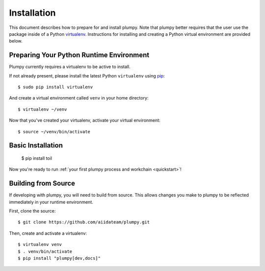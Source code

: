 .. _installation:

.. highlight:: console

Installation
============

This document describes how to prepare for and install plumpy. Note that plumpy better requires that the user use the package
inside of a Python `virtualenv`_. Instructions for installing and creating a Python virtual environment are provided
below.

.. _virtualenv: https://virtualenv.pypa.io/en/stable/

Preparing Your Python Runtime Environment
-----------------------------------------

Plumpy currently requires a virtualenv to be active to install.

If not already present, please install the latest Python ``virtualenv`` using pip_::

    $ sudo pip install virtualenv

And create a virtual environment called ``venv`` in your home directory::

    $ virtualenv ~/venv

.. _pip: https://pip.readthedocs.io/en/latest/installing/

Now that you've created your virtualenv, activate your virtual environment::

    $ source ~/venv/bin/activate

Basic Installation
------------------

    $ pip install toil

Now you're ready to run :ref:`your first plumpy process and workchain <quickstart>`!

Building from Source
--------------------

If developing with plumpy, you will need to build from source. This allows changes you
make to plumpy to be reflected immediately in your runtime environment.

First, clone the source::

   $ git clone https://github.com/aiidateam/plumpy.git

Then, create and activate a virtualenv::

   $ virtualenv venv
   $ . venv/bin/activate
   $ pip install "plumpy[dev,docs]"
